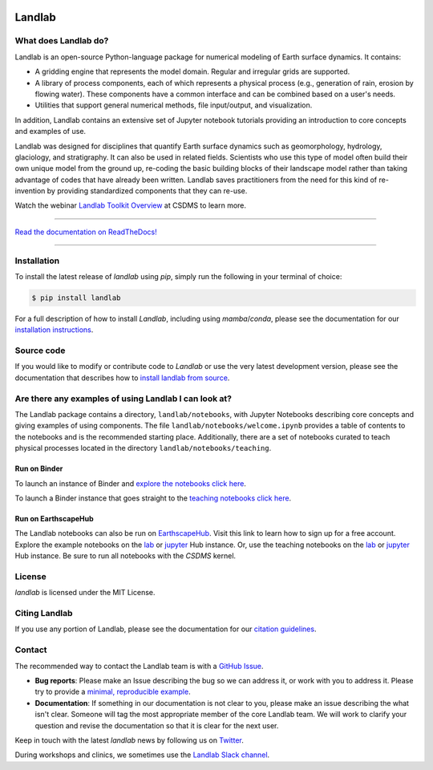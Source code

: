 .. image:: https://zenodo.org/badge/DOI/10.5281/zenodo.3776837.svg
   :target: https://doi.org/10.5281/zenodo.3776837

.. image:: https://readthedocs.org/projects/landlab/badge/?version=latest
    :target: https://landlab.readthedocs.org

.. image:: https://github.com/landlab/landlab/actions/workflows/test.yml/badge.svg
    :target: https://github.com/landlab/landlab/actions/workflows/test.yml

.. image:: https://github.com/landlab/landlab/actions/workflows/lint.yml/badge.svg
    :target: https://github.com/landlab/landlab/actions/workflows/lint.yml

.. image:: https://github.com/landlab/landlab/actions/workflows/test-notebooks.yml/badge.svg
    :target: https://github.com/landlab/landlab/actions/workflows/test-notebooks.yml

.. image:: https://github.com/landlab/landlab/actions/workflows/docs.yml/badge.svg
    :target: https://github.com/landlab/landlab/actions/workflows/docs.yml

.. image:: https://coveralls.io/repos/landlab/landlab/badge.png
    :target: https://coveralls.io/r/landlab/landlab

.. image:: https://mybinder.org/badge_logo.svg
 :target: https://mybinder.org/v2/gh/landlab/landlab/master?filepath=notebooks/welcome.ipynb

=======
Landlab
=======

What does Landlab do?
---------------------

.. start-intro

Landlab is an open-source Python-language package for numerical modeling of
Earth surface dynamics. It contains:

* A gridding engine that represents the model domain. Regular and irregular
  grids are supported.
* A library of process components, each of which represents a physical process
  (e.g., generation of rain, erosion by flowing water). These components have
  a common interface and can be combined based on a user's needs.
* Utilities that support general numerical methods, file input/output, and
  visualization.

In addition, Landlab contains an extensive set of Jupyter notebook tutorials providing
an introduction to core concepts and examples of use.

Landlab was designed for disciplines that quantify Earth surface dynamics such
as geomorphology, hydrology, glaciology, and stratigraphy. It can also be used
in related fields. Scientists who use this type of model often build
their own unique model from the ground up, re-coding the basic building blocks
of their landscape model rather than taking advantage of codes that have
already been written. Landlab saves practitioners from the need for this kind
of re-invention by providing standardized components that they can re-use.

Watch the webinar `Landlab Toolkit Overview <https://csdms.colorado.edu/wiki/Presenters-0407>`_
at CSDMS to learn more.

.. end-intro

-----------

`Read the documentation on ReadTheDocs! <https://landlab.readthedocs.io/>`_

-----------

Installation
------------

To install the latest release of *landlab* using *pip*, simply run the following
in your terminal of choice:

.. code-block:: bash

  $ pip install landlab


For a full description of how to install *Landlab*, including using *mamba*/*conda*,
please see the documentation for our `installation instructions`_.


.. _installation instructions: https://landlab.readthedocs.io/en/master/installation.html

Source code
-----------

If you would like to modify or contribute code to *Landlab* or use the very latest
development version, please see the documentation that describes how to
`install landlab from source`_.

.. _install landlab from source: https://landlab.readthedocs.io/en/master/install/developer_install.html


Are there any examples of using Landlab I can look at?
------------------------------------------------------

The Landlab package contains a directory, ``landlab/notebooks``, with
Jupyter Notebooks describing core concepts and giving examples of using components.
The file ``landlab/notebooks/welcome.ipynb`` provides a table of contents to
the notebooks and is the recommended starting place.
Additionally, there are a set of notebooks curated to teach physical processes
located in the directory ``landlab/notebooks/teaching``.

Run on Binder
`````````````

To launch an instance of
Binder and `explore the notebooks click here`_.

.. _explore the notebooks click here: https://mybinder.org/v2/gh/landlab/landlab/master?filepath=notebooks/welcome.ipynb

To launch a Binder instance that goes straight to the `teaching notebooks click here`_.

.. _teaching notebooks click here: https://mybinder.org/v2/gh/landlab/landlab/master?filepath=notebooks/teaching/welcome_teaching.ipynb

Run on EarthscapeHub
````````````````````

The Landlab notebooks can also be run on `EarthscapeHub`_.
Visit this link to learn how to sign up for a free account.
Explore the example notebooks on the
`lab`__ or `jupyter`__ Hub instance.
Or, use the teaching notebooks on the
`lab`__ or `jupyter`__ Hub instance.
Be sure to run all notebooks with the *CSDMS* kernel.

.. _EarthscapeHub: https://csdms.colorado.edu/wiki/JupyterHub
.. __: https://lab.openearthscape.org/hub/user-redirect/git-pull?repo=https%3A%2F%2Fgithub.com%2Flandlab%2Flandlab&urlpath=lab%2Ftree%2Flandlab%2Fnotebooks%2Fwelcome.ipynb&branch=master
.. __: https://jupyter.openearthscape.org/hub/user-redirect/git-pull?repo=https%3A%2F%2Fgithub.com%2Flandlab%2Flandlab&urlpath=lab%2Ftree%2Flandlab%2Fnotebooks%2Fwelcome.ipynb&branch=master
.. __: https://lab.openearthscape.org/hub/user-redirect/git-pull?repo=https%3A%2F%2Fgithub.com%2Flandlab%2Flandlab&urlpath=lab%2Ftree%2Flandlab%2Fnotebooks%2Fteaching%2Fwelcome_teaching.ipynb&branch=master
.. __: https://jupyter.openearthscape.org/hub/user-redirect/git-pull?repo=https%3A%2F%2Fgithub.com%2Flandlab%2Flandlab&urlpath=lab%2Ftree%2Flandlab%2Fnotebooks%2Fteaching%2Fwelcome_teaching.ipynb&branch=master


License
-------

*landlab* is licensed under the MIT License.

Citing Landlab
--------------

If you use any portion of Landlab, please see the documentation for our
`citation guidelines`_.

.. _citation guidelines: https://landlab.readthedocs.io/en/master/citing.html


Contact
-------

.. start-contact

The recommended way to contact the Landlab team is with a
`GitHub Issue <https://github.com/landlab/landlab/issues>`_.

* **Bug reports**: Please make an Issue describing the bug so we can address it, or work
  with you to address it. Please try to provide a `minimal, reproducible example
  <https://stackoverflow.com/help/minimal-reproducible-example>`_.
* **Documentation**: If something in our documentation is not clear to you, please make an
  issue describing the what isn't clear. Someone will tag
  the most appropriate member of the core Landlab team. We will work to clarify
  your question and revise the documentation so that it is clear for the next user.

Keep in touch with the latest *landlab* news by following us on `Twitter <https://twitter.com/landlabtoolkit>`_.

During workshops and clinics, we sometimes use the
`Landlab Slack channel <https://landlab.slack.com>`_.

.. end-contact
